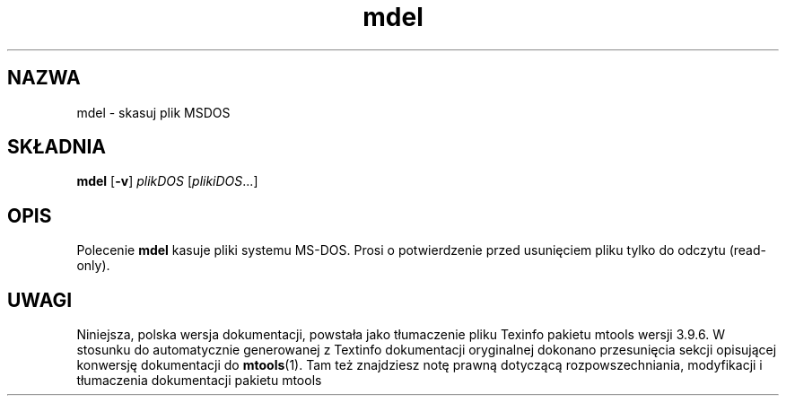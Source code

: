 .\" {PTM/WK/0.1/15-07-1999/"skasuj plik MSDOS"}
.TH mdel 1 "15 lipca 1999" mtools-3.9.6
.SH NAZWA
mdel - skasuj plik MSDOS
.SH SKŁADNIA
.BR mdel " [" -v ]
.IR plikDOS " [" plikiDOS ...]
.SH OPIS
Polecenie \fBmdel\fR kasuje pliki systemu MS-DOS.
Prosi o potwierdzenie przed usunięciem pliku tylko do odczytu (read-only).
.SH UWAGI
Niniejsza, polska wersja dokumentacji, powstała jako tłumaczenie pliku
Texinfo pakietu mtools wersji 3.9.6. W stosunku do automatycznie generowanej
z Textinfo dokumentacji oryginalnej dokonano przesunięcia sekcji opisującej
konwersję dokumentacji do \fBmtools\fR(1). Tam też znajdziesz notę prawną
dotyczącą rozpowszechniania, modyfikacji i tłumaczenia dokumentacji pakietu
mtools
